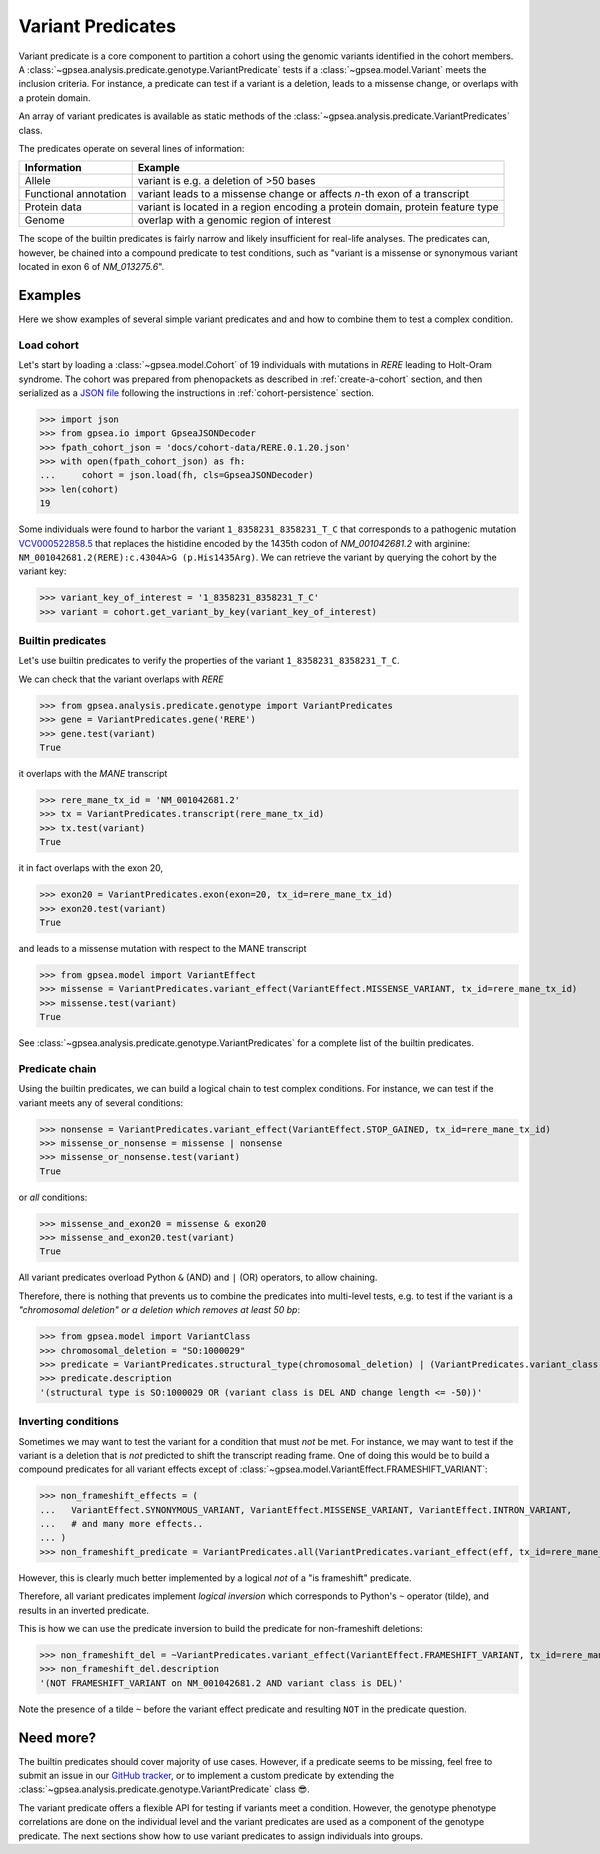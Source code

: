 .. _variant-predicates:


==================
Variant Predicates
==================


Variant predicate is a core component to partition a cohort using the genomic variants identified in the cohort members.
A :class:`~gpsea.analysis.predicate.genotype.VariantPredicate`
tests if a :class:`~gpsea.model.Variant` meets the inclusion criteria.
For instance, a predicate can test if a variant is a deletion,
leads to a missense change, or overlaps with a protein domain.

An array of variant predicates is available as static methods
of the :class:`~gpsea.analysis.predicate.VariantPredicates` class.

The predicates operate on several lines of information:

+------------------------+-------------------------------------------------------------------------------------------------+
| Information            | Example                                                                                         |
+========================+=================================================================================================+
| Allele                 | variant is e.g. a deletion of >50 bases                                                         |
+------------------------+-------------------------------------------------------------------------------------------------+
| Functional annotation  | variant leads to a missense change or affects *n*-th exon of a transcript                       |
+------------------------+-------------------------------------------------------------------------------------------------+
| Protein data           | variant is located in a region encoding a protein domain, protein feature type                  |
+------------------------+-------------------------------------------------------------------------------------------------+
| Genome                 | overlap with a genomic region of interest                                                       |
+------------------------+-------------------------------------------------------------------------------------------------+


The scope of the builtin predicates is fairly narrow
and likely insufficient for real-life analyses.
The predicates can, however, be chained into a compound predicate to test conditions,
such as "variant is a missense or synonymous variant located in exon 6 of `NM_013275.6`".


********
Examples
********

Here we show examples of several simple variant predicates and 
and how to combine them to test a complex condition.


Load cohort
===========

Let's start by loading a :class:`~gpsea.model.Cohort`
of 19 individuals with mutations in *RERE* leading to Holt-Oram syndrome.
The cohort was prepared from phenopackets as described in :ref:`create-a-cohort` section,
and then serialized as
a `JSON file <https://github.com/monarch-initiative/gpsea/tree/main/docs/cohort-data/RERE.0.1.20.json>`_
following the instructions in :ref:`cohort-persistence` section.

.. 
   Prepare the JSON file by running the tests in `tests/tests/test_generate_doc_cohorts.py`.

>>> import json
>>> from gpsea.io import GpseaJSONDecoder
>>> fpath_cohort_json = 'docs/cohort-data/RERE.0.1.20.json'
>>> with open(fpath_cohort_json) as fh:
...     cohort = json.load(fh, cls=GpseaJSONDecoder)
>>> len(cohort)
19


Some individuals were found to harbor the variant ``1_8358231_8358231_T_C`` that corresponds 
to a pathogenic mutation `VCV000522858.5 <https://www.ncbi.nlm.nih.gov/clinvar/variation/522858/>`_ 
that replaces the histidine encoded by the 1435th codon of `NM_001042681.2` with arginine: ``NM_001042681.2(RERE):c.4304A>G (p.His1435Arg)``.
We can retrieve the variant by querying the cohort by the variant key:

>>> variant_key_of_interest = '1_8358231_8358231_T_C'
>>> variant = cohort.get_variant_by_key(variant_key_of_interest)


Builtin predicates
==================

Let's use builtin predicates to verify the properties of the variant ``1_8358231_8358231_T_C``.

We can check that the variant overlaps with *RERE*

>>> from gpsea.analysis.predicate.genotype import VariantPredicates
>>> gene = VariantPredicates.gene('RERE')
>>> gene.test(variant)
True

it overlaps with the *MANE* transcript

>>> rere_mane_tx_id = 'NM_001042681.2'
>>> tx = VariantPredicates.transcript(rere_mane_tx_id)
>>> tx.test(variant)
True

it in fact overlaps with the exon 20,

>>> exon20 = VariantPredicates.exon(exon=20, tx_id=rere_mane_tx_id)
>>> exon20.test(variant)
True

and leads to a missense mutation with respect to the MANE transcript

>>> from gpsea.model import VariantEffect
>>> missense = VariantPredicates.variant_effect(VariantEffect.MISSENSE_VARIANT, tx_id=rere_mane_tx_id)
>>> missense.test(variant)
True

See :class:`~gpsea.analysis.predicate.genotype.VariantPredicates`
for a complete list of the builtin predicates.


Predicate chain
===============

Using the builtin predicates, we can build a logical chain to test complex conditions.
For instance, we can test if the variant meets any of several conditions:

>>> nonsense = VariantPredicates.variant_effect(VariantEffect.STOP_GAINED, tx_id=rere_mane_tx_id)
>>> missense_or_nonsense = missense | nonsense
>>> missense_or_nonsense.test(variant)
True

or *all* conditions:

>>> missense_and_exon20 = missense & exon20
>>> missense_and_exon20.test(variant)
True

All variant predicates overload Python ``&`` (AND) and ``|`` (OR) operators, to allow chaining.

Therefore, there is nothing that prevents us to combine the predicates into multi-level tests, 
e.g. to test if the variant is a *"chromosomal deletion" or a deletion which removes at least 50 bp*:

>>> from gpsea.model import VariantClass
>>> chromosomal_deletion = "SO:1000029"
>>> predicate = VariantPredicates.structural_type(chromosomal_deletion) | (VariantPredicates.variant_class(VariantClass.DEL) & VariantPredicates.change_length("<=", -50))
>>> predicate.description
'(structural type is SO:1000029 OR (variant class is DEL AND change length <= -50))'


Inverting conditions
====================

Sometimes we may want to test the variant for a condition that must *not* be met.
For instance, we may want to test if the variant is a deletion 
that is *not* predicted to shift the transcript reading frame.
One of doing this would be to build a compound predicates 
for all variant effects except of :class:`~gpsea.model.VariantEffect.FRAMESHIFT_VARIANT`:

>>> non_frameshift_effects = (
...   VariantEffect.SYNONYMOUS_VARIANT, VariantEffect.MISSENSE_VARIANT, VariantEffect.INTRON_VARIANT,
...   # and many more effects..
... )
>>> non_frameshift_predicate = VariantPredicates.all(VariantPredicates.variant_effect(eff, tx_id=rere_mane_tx_id) for eff in non_frameshift_effects)

However, this is clearly much better implemented by a logical *not* of a "is frameshift" predicate.

Therefore, all variant predicates implement *logical inversion* 
which corresponds to Python's ``~`` operator (tilde),
and results in an inverted predicate.

This is how we can use the predicate inversion to build the predicate for non-frameshift deletions:

>>> non_frameshift_del = ~VariantPredicates.variant_effect(VariantEffect.FRAMESHIFT_VARIANT, tx_id=rere_mane_tx_id) & VariantPredicates.variant_class(VariantClass.DEL)
>>> non_frameshift_del.description
'(NOT FRAMESHIFT_VARIANT on NM_001042681.2 AND variant class is DEL)'

Note the presence of a tilde ``~`` before the variant effect predicate and resulting ``NOT`` in the predicate question.


**********
Need more?
**********

The builtin predicates should cover majority of use cases.
However, if a predicate seems to be missing,
feel free to submit an issue in our
`GitHub tracker <https://github.com/monarch-initiative/gpsea/issues>`_,
or to implement a custom predicate
by extending the :class:`~gpsea.analysis.predicate.genotype.VariantPredicate` class 😎.



The variant predicate offers a flexible API for testing if variants meet a condition.
However, the genotype phenotype correlations are done on the individual level
and the variant predicates are used as a component of the genotype predicate.
The next sections show how to use variant predicates to assign individuals into groups.
